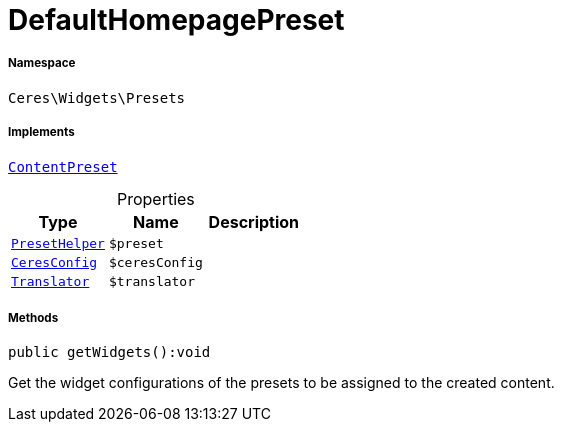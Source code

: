 :table-caption!:
:example-caption!:
:source-highlighter: prettify
:sectids!:
[[ceres__defaulthomepagepreset]]
= DefaultHomepagePreset





===== Namespace

`Ceres\Widgets\Presets`


===== Implements
xref:stable7@interface::Shopbuilder.adoc#shopbuilder_contracts_contentpreset[`ContentPreset`]



.Properties
|===
|Type |Name |Description

|xref:Ceres/Widgets/Helper/PresetHelper.adoc#[`PresetHelper`]
a|`$preset`
||xref:Ceres/Config/CeresConfig.adoc#[`CeresConfig`]
a|`$ceresConfig`
|| xref:stable7@interface::Miscellaneous.adoc#miscellaneous_translation_translator[`Translator`]
a|`$translator`
|
|===


===== Methods

[source%nowrap, php]
[#getwidgets]
----

public getWidgets():void

----







Get the widget configurations of the presets to be assigned to the created content.

